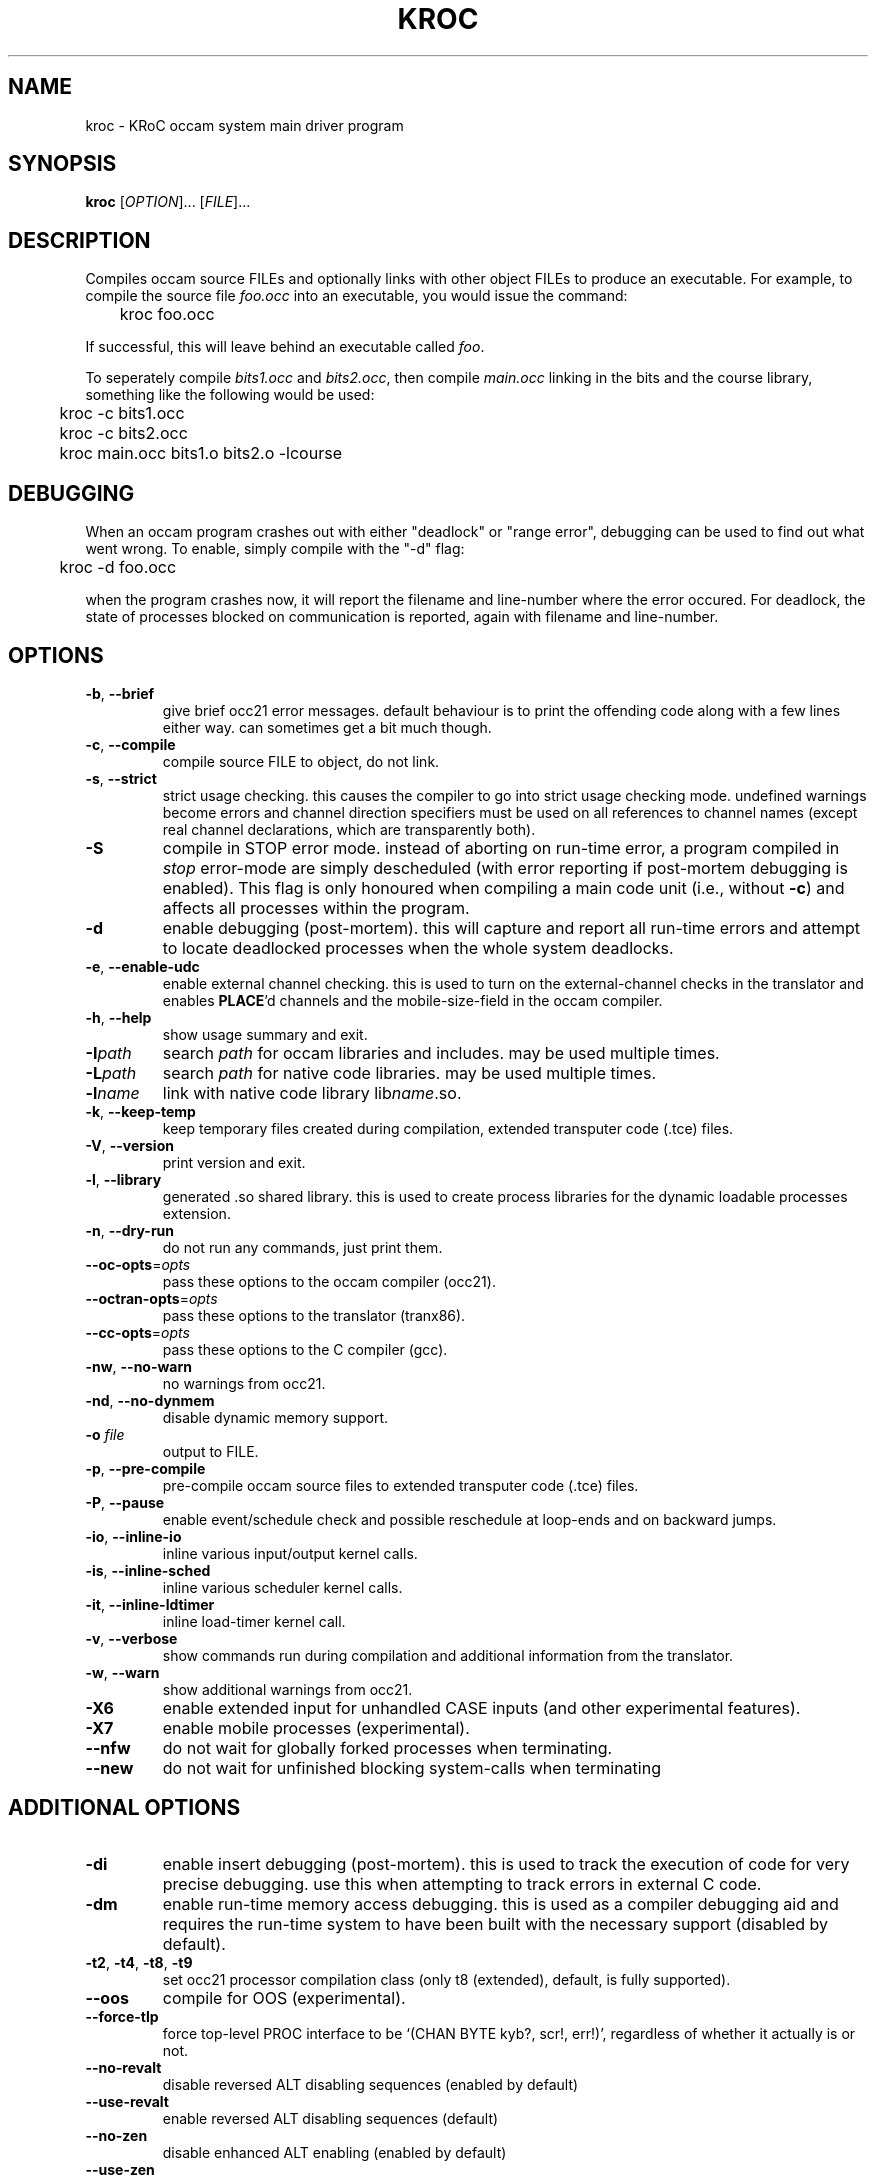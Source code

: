 .\" kroc command man page, last updated 05/06/2004 by Fred Barnes
.TH KROC "1" "July 2004" "kroc 1.3.3" KRoC
.SH NAME
kroc \- KRoC occam system main driver program
.SH SYNOPSIS
.B kroc
[\fIOPTION\fR]... [\fIFILE\fR]...
.SH DESCRIPTION
.PP
Compiles occam source FILEs and optionally links with other object FILEs
to produce an executable.  For example, to compile the source file \fIfoo.occ\fR
into an executable, you would issue the command:
.PP
	kroc foo.occ
.PP
If successful, this will leave behind an executable called \fIfoo\fR.
.PP
To seperately compile \fIbits1.occ\fR and \fIbits2.occ\fR, then compile \fImain.occ\fR
linking in the bits and the course library, something like the following would be used:
.PP
	kroc -c bits1.occ
.br
	kroc -c bits2.occ
.br
	kroc main.occ bits1.o bits2.o -lcourse

.SH DEBUGGING
.PP
When an occam program crashes out with either "deadlock" or "range error",
debugging can be used to find out what went wrong.  To enable, simply compile
with the "-d" flag:
.PP
	kroc -d foo.occ
.PP
when the program crashes now, it will report the filename and line-number where
the error occured.  For deadlock, the state of processes blocked on communication
is reported, again with filename and line-number.

.SH OPTIONS
.\" various options
.TP
\fB\-b\fR, \fB\-\-brief\fR
give brief occ21 error messages.  default behaviour is to print the offending
code along with a few lines either way.  can sometimes get a bit much though.
.TP
\fB\-c\fR, \fB\-\-compile\fR
compile source FILE to object, do not link.
.TP
\fB\-s\fR, \fB\-\-strict\fR
strict usage checking.  this causes the compiler to go into strict usage
checking mode.  undefined warnings become errors and channel direction
specifiers must be used on all references to channel names (except real
channel declarations, which are transparently both).
.TP
\fB\-S\fR
compile in STOP error mode.  instead of aborting on run-time error, a program
compiled in \fIstop\fR error-mode are simply descheduled (with error reporting
if post-mortem debugging is enabled).  This flag is only honoured when compiling
a main code unit (i.e., without \fB\-c\fR) and affects all processes within the
program.
.TP
\fB\-d\fR
enable debugging (post-mortem).  this will capture and report all
run-time errors and attempt to locate deadlocked processes when the whole system deadlocks.
.TP
\fB\-e\fR, \fB\-\-enable\-udc\fR
enable external channel checking.  this is used to turn on the external-channel
checks in the translator and enables \fBPLACE\fR'd channels and the mobile-size-field
in the occam compiler.
.TP
\fB\-h\fR, \fB\-\-help\fR
show usage summary and exit.
.TP
\fB\-I\fR\fIpath\fR
search
\fIpath\fR
for occam libraries and includes.  may be used multiple times.
.TP
\fB\-L\fR\fIpath\fR
search
\fIpath\fR
for native code libraries.  may be used multiple times.
.TP
\fB\-l\fR\fIname\fR
link with native code library lib\fIname\fR.so.
.TP
\fB\-k\fR, \fB\-\-keep\-temp\fR
keep temporary files created during compilation, extended transputer code (.tce) files.
.TP
\fB\-V\fR, \fB\-\-version\fR
print version and exit.
.TP
\fB\-l\fR, \fB\-\-library\fR
generated .so shared library.  this is used to create process libraries for the dynamic
loadable processes extension.
.TP
\fB\-n\fR, \fB\-\-dry\-run\fR
do not run any commands, just print them.
.TP
\fB\-\-oc\-opts\fR=\fIopts\fR
pass these options to the occam compiler (occ21).
.TP
\fB\-\-octran\-opts\fR=\fIopts\fR
pass these options to the translator (tranx86).
.TP
\fB\-\-cc\-opts\fR=\fIopts\fR
pass these options to the C compiler (gcc).
.TP
\fB\-nw\fR, \fB\-\-no\-warn\fR
no warnings from occ21.
.TP
\fB\-nd\fR, \fB\-\-no\-dynmem\fR
disable dynamic memory support.
.TP
\fB\-o\fR \fIfile\fR
output to FILE.
.TP
\fB\-p\fR, \fB\-\-pre\-compile\fR
pre-compile occam source files to extended transputer code (.tce) files.
.TP
\fB\-P\fR, \fB\-\-pause\fR
enable event/schedule check and possible reschedule at loop-ends and on backward jumps.
.TP
\fB\-io\fR, \fB\-\-inline\-io\fR
inline various input/output kernel calls.
.TP
\fB\-is\fR, \fB\-\-inline\-sched\fR
inline various scheduler kernel calls.
.TP
\fB\-it\fR, \fB\-\-inline\-ldtimer\fR
inline load-timer kernel call.
.TP
\fB\-v\fR, \fB\-\-verbose\fR
show commands run during compilation and additional information from the translator.
.TP
\fB\-w\fR, \fB\-\-warn\fR
show additional warnings from occ21.
.TP
\fB\-X6\fR
enable extended input for unhandled CASE inputs (and other experimental features).
.TP
\fB\-X7\fR
enable mobile processes (experimental).
.TP
\fB\-\-nfw\fR
do not wait for globally forked processes when terminating.
.TP
\fB\-\-new\fR
do not wait for unfinished blocking system-calls when terminating
.SH ADDITIONAL OPTIONS
.TP
\fB\-di\fR
enable insert debugging (post-mortem).  this is used to track the execution
of code for very precise debugging.  use this when attempting to track errors
in external C code.
.TP
\fB\-dm\fR
enable run-time memory access debugging.  this is used as a compiler debugging
aid and requires the run-time system to have been built with the necessary support
(disabled by default).
.TP
\fB\-t2\fR, \fB\-t4\fR, \fB\-t8\fR, \fB\-t9\fR
set occ21 processor compilation class (only t8 (extended), default, is fully supported).
.TP
\fB\-\-oos\fR
compile for OOS (experimental).
.TP
\fB\-\-force\-tlp\fR
force top-level PROC interface to be `(CHAN BYTE kyb?, scr!, err!)', regardless of
whether it actually is or not.
.TP
\fB\-\-no\-revalt\fR
disable reversed ALT disabling sequences (enabled by default)
.TP
\fB\-\-use\-revalt\fR
enable reversed ALT disabling sequences (default)
.TP
\fB\-\-no\-zen\fR
disable enhanced ALT enabling (enabled by default)
.TP
\fB\-\-use\-zen\fR
enable enhanced ALT enabling (default)
.TP
\fB\-\-no\-zep\fR
disable ALT pre-enabling (enabled by default)
.TP
\fB\-\-use\-zep\fR
enable ALT pre-enabling (default)
.TP
\fB\-H\fR, \fB\-\-halterror\fR
use HALT error-mode (default).  This option is only effective on the top-level process
(i.e., one compiled without \fI\-c\fR).

.PP
.SH AUTHOR
See the file AUTHORS in the distribution for the list of contributors to KRoC.  This
manual page is maintained by Fred Barnes <frmb@kent.ac.uk>
.SH "SEE ALSO"
kmakef(1)
.SH "REPORTING BUGS"
Please report bugs to <ofa-bugs@kent.ac.uk>
.SH COPYRIGHT
Copyright \(co 1996-2004 KRoC AUTHORS
.PP
This program is free software; you can redistribute it
and/or modify it under the terms of the GNU General Public
License as published by the Free Software Foundation;
either version 2 of the License, or (at your option) any
later version.
.PP
This program is distributed in the hope that it will be
useful, but WITHOUT ANY WARRANTY; without even the implied
warranty of MERCHANTABILITY or FITNESS FOR A PARTICULAR
PURPOSE.  See the GNU General Public License for more
details.
.PP
You should have received a copy of the GNU General Public
License along with this program; if not, write to the Free
Software Foundation, Inc., 675 Mass Ave, Cambridge, MA
02139, USA.
.PP


